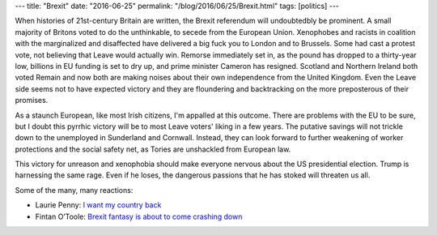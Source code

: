 ---
title: "Brexit"
date: "2016-06-25"
permalink: "/blog/2016/06/25/Brexit.html"
tags: [politics]
---



When histories of 21st-century Britain are written,
the Brexit referendum will undoubtedbly be prominent.
A small majority of Britons voted to do the unthinkable,
to secede from the European Union.
Xenophobes and racists in coalition with the marginalized and disaffected
have delivered a big fuck you to London and to Brussels.
Some had cast a protest vote,
not believing that Leave would actually win.
Remorse immediately set in,
as the pound has dropped to a thirty-year low,
billions in EU funding is set to dry up,
and prime minister Cameron has resigned.
Scotland and Northern Ireland both voted Remain
and now both are making noises about their own independence from the United Kingdom.
Even the Leave side seems not to have expected victory
and they are floundering and backtracking on the more preposterous of their promises.

As a staunch European, like most Irish citizens,
I'm appalled at this outcome.
There are problems with the EU to be sure,
but I doubt this pyrrhic victory will be to most Leave voters' liking in a few years.
The putative savings will not trickle down to the unemployed in Sunderland and Cornwall.
Instead, they can look forward to further weakening of worker protections
and the social safety net,
as Tories are unshackled from European law.

This victory for unreason and xenophobia
should make everyone nervous about the US presidential election.
Trump is harnessing the same rage.
Even if he loses, the dangerous passions that he has stoked will threaten us all.

Some of the many, many reactions:

* Laurie Penny: `I want my country back
  <http://www.newstatesman.com/politics/uk/2016/06/i-want-my-country-back>`_
* Fintan O’Toole: `Brexit fantasy is about to come crashing down
  <http://www.irishtimes.com/opinion/fintan-o-toole-brexit-fantasy-is-about-to-come-crashing-down-1.2698974>`_

.. _permalink:
    /blog/2016/06/25/Brexit.html
